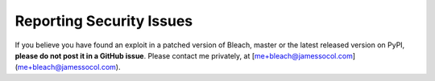 Reporting Security Issues
=========================

If you believe you have found an exploit in a patched version of Bleach,
master or the latest released version on PyPI, **please do not post it
in a GitHub issue**. Please contact me privately, at
[me+bleach@jamessocol.com](me+bleach@jamessocol.com).
